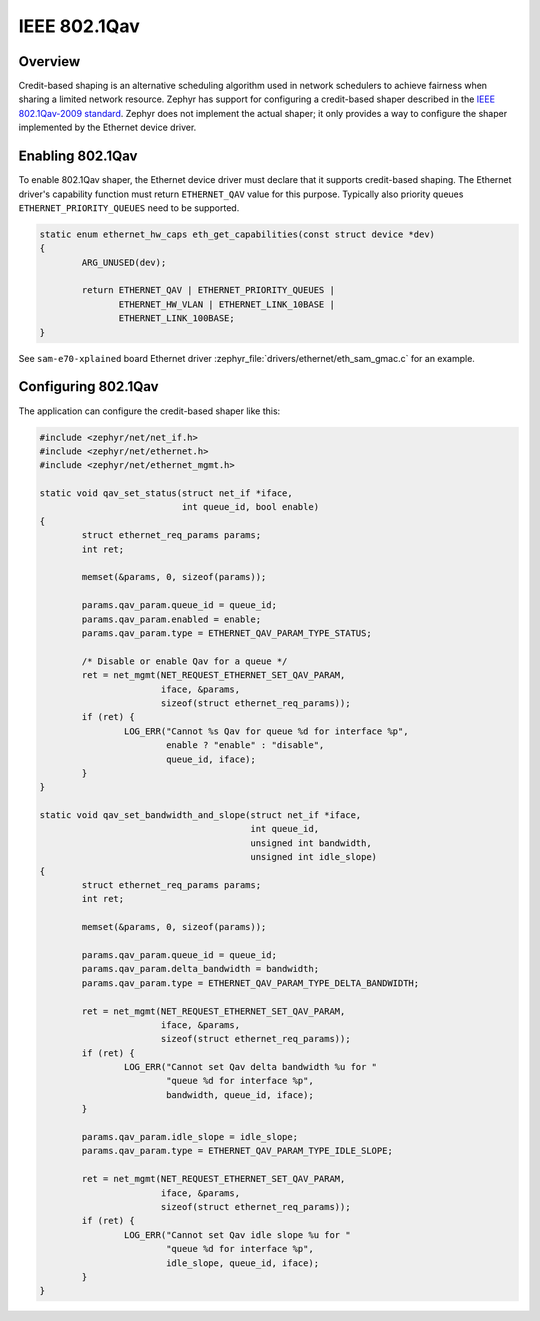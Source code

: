 .. _8021Qav:

IEEE 802.1Qav
#############

Overview
********

Credit-based shaping is an alternative scheduling algorithm used in
network schedulers to achieve fairness when sharing a limited network
resource.  Zephyr has support for configuring a credit-based shaper
described in the `IEEE 802.1Qav-2009 standard`_. Zephyr does not
implement the actual shaper; it only provides a way to configure the
shaper implemented by the Ethernet device driver.

Enabling 802.1Qav
*****************

To enable 802.1Qav shaper, the Ethernet device driver must declare
that it supports credit-based shaping. The Ethernet driver's capability
function must return ``ETHERNET_QAV`` value for this purpose. Typically
also priority queues ``ETHERNET_PRIORITY_QUEUES`` need to be supported.

.. code-block:: none

	static enum ethernet_hw_caps eth_get_capabilities(const struct device *dev)
	{
		ARG_UNUSED(dev);

		return ETHERNET_QAV | ETHERNET_PRIORITY_QUEUES |
		       ETHERNET_HW_VLAN | ETHERNET_LINK_10BASE |
		       ETHERNET_LINK_100BASE;
	}

See ``sam-e70-xplained`` board Ethernet driver
:zephyr_file:`drivers/ethernet/eth_sam_gmac.c` for an example.

Configuring 802.1Qav
********************

The application can configure the credit-based shaper like this:

.. code-block:: c

	#include <zephyr/net/net_if.h>
	#include <zephyr/net/ethernet.h>
	#include <zephyr/net/ethernet_mgmt.h>

	static void qav_set_status(struct net_if *iface,
	                           int queue_id, bool enable)
	{
		struct ethernet_req_params params;
		int ret;

		memset(&params, 0, sizeof(params));

		params.qav_param.queue_id = queue_id;
		params.qav_param.enabled = enable;
		params.qav_param.type = ETHERNET_QAV_PARAM_TYPE_STATUS;

		/* Disable or enable Qav for a queue */
		ret = net_mgmt(NET_REQUEST_ETHERNET_SET_QAV_PARAM,
			       iface, &params,
			       sizeof(struct ethernet_req_params));
		if (ret) {
			LOG_ERR("Cannot %s Qav for queue %d for interface %p",
			        enable ? "enable" : "disable",
			        queue_id, iface);
		}
	}

	static void qav_set_bandwidth_and_slope(struct net_if *iface,
	                                        int queue_id,
	                                        unsigned int bandwidth,
	                                        unsigned int idle_slope)
	{
		struct ethernet_req_params params;
		int ret;

		memset(&params, 0, sizeof(params));

		params.qav_param.queue_id = queue_id;
		params.qav_param.delta_bandwidth = bandwidth;
		params.qav_param.type = ETHERNET_QAV_PARAM_TYPE_DELTA_BANDWIDTH;

		ret = net_mgmt(NET_REQUEST_ETHERNET_SET_QAV_PARAM,
			       iface, &params,
			       sizeof(struct ethernet_req_params));
		if (ret) {
			LOG_ERR("Cannot set Qav delta bandwidth %u for "
			        "queue %d for interface %p",
			        bandwidth, queue_id, iface);
		}

		params.qav_param.idle_slope = idle_slope;
		params.qav_param.type = ETHERNET_QAV_PARAM_TYPE_IDLE_SLOPE;

		ret = net_mgmt(NET_REQUEST_ETHERNET_SET_QAV_PARAM,
			       iface, &params,
			       sizeof(struct ethernet_req_params));
		if (ret) {
			LOG_ERR("Cannot set Qav idle slope %u for "
			        "queue %d for interface %p",
			        idle_slope, queue_id, iface);
		}
	}

.. _IEEE 802.1Qav-2009 standard:
   https://standards.ieee.org/standard/802_1Qav-2009.html
